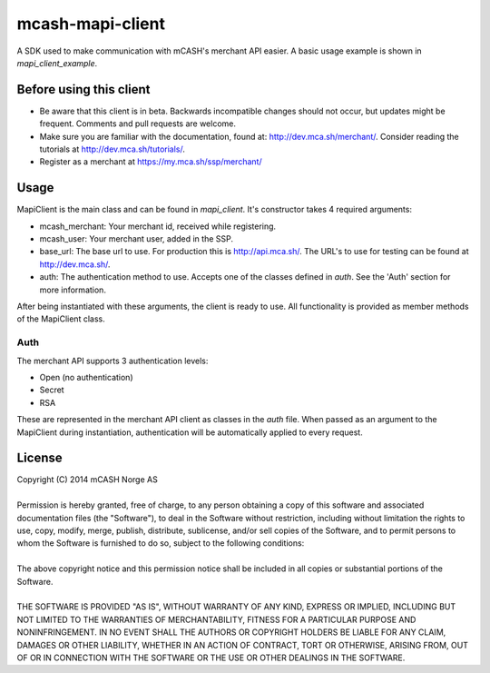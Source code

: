 =================
mcash-mapi-client
=================

A SDK used to make communication with mCASH's merchant API easier. A basic usage example is shown in `mapi_client_example`.

Before using this client
------------------------

* Be aware that this client is in beta. Backwards incompatible changes should not occur, but updates might be frequent. Comments and pull requests are welcome.
* Make sure you are familiar with the documentation, found at: `<http://dev.mca.sh/merchant/>`_. Consider reading the tutorials at `<http://dev.mca.sh/tutorials/>`_.
* Register as a merchant at `<https://my.mca.sh/ssp/merchant/>`_

Usage
-----
MapiClient is the main class and can be found in `mapi_client`. It's constructor takes 4 required arguments:

* mcash_merchant: Your merchant id, received while registering.
* mcash_user: Your merchant user, added in the SSP.
* base_url: The base url to use. For production this is `<http://api.mca.sh/>`_. The URL's to use for testing can be found at `<http://dev.mca.sh/>`_.
* auth: The authentication method to use. Accepts one of the classes defined in `auth`.  See the 'Auth' section for more information.

After being instantiated with these arguments, the client is ready to use. All functionality is provided as member methods of the MapiClient class.

Auth
^^^^
The merchant API supports 3 authentication levels:

* Open (no authentication)
* Secret
* RSA

These are represented in the merchant API client as classes in the `auth` file. When passed as an argument to the MapiClient during instantiation, authentication will be automatically applied to every request.


License
-------
| Copyright (C) 2014 mCASH Norge AS
| 
| Permission is hereby granted, free of charge, to any person obtaining a copy of this software and associated documentation files (the "Software"), to deal in the Software without restriction, including without limitation the rights to use, copy, modify, merge, publish, distribute, sublicense, and/or sell copies of the Software, and to permit persons to whom the Software is furnished to do so, subject to the following conditions:
| 
| The above copyright notice and this permission notice shall be included in all copies or substantial portions of the Software.
| 
| THE SOFTWARE IS PROVIDED "AS IS", WITHOUT WARRANTY OF ANY KIND, EXPRESS OR IMPLIED, INCLUDING BUT NOT LIMITED TO THE WARRANTIES OF MERCHANTABILITY, FITNESS FOR A PARTICULAR PURPOSE AND NONINFRINGEMENT. IN NO EVENT SHALL THE AUTHORS OR COPYRIGHT HOLDERS BE LIABLE FOR ANY CLAIM, DAMAGES OR OTHER LIABILITY, WHETHER IN AN ACTION OF CONTRACT, TORT OR OTHERWISE, ARISING FROM, OUT OF OR IN CONNECTION WITH THE SOFTWARE OR THE USE OR OTHER DEALINGS IN THE SOFTWARE.
